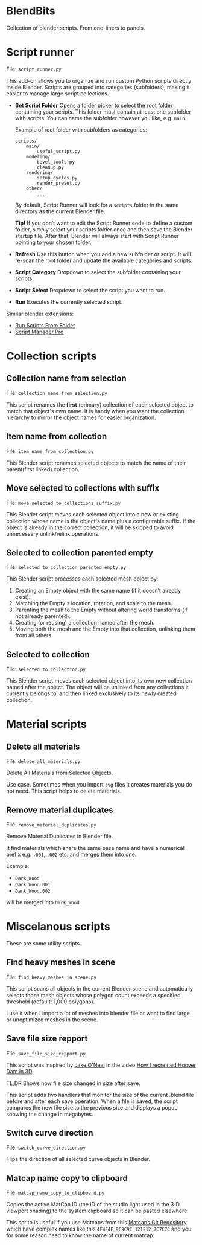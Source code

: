 * BlendBits
Collection of blender scripts. From one-liners to panels.

* Script runner
File: =script_runner.py=

[[./images/other-script-runner.png]]

This add-on allows you to organize and run custom Python scripts directly inside
Blender. Scripts are grouped into categories (subfolders), making it easier to
manage large script collections.

- *Set Script Folder*
  Opens a folder picker to select the root folder containing your scripts.
  This folder must contain at least one subfolder with scripts.
  You can name the subfolder however you like, e.g. =main=.


  Example of root folder with subfolders as categories:

  #+begin_src
    scripts/
        main/
            useful_script.py
        modeling/
            bevel_tools.py
            cleanup.py
        rendering/
            setup_cycles.py
            render_preset.py
        other/
            ...
  #+end_src

  By default, Script Runner will look for a =scripts= folder in the same
  directory as the current Blender file.

  *Tip!* If you don’t want to edit the Script Runner code to define a custom
  folder, simply select your scripts folder once and then save the Blender
  startup file. After that, Blender will always start with Script Runner
  pointing to your chosen folder.

- *Refresh*
  Use this button when you add a new subfolder or script.
  It will re-scan the root folder and update the available categories and scripts.

- *Script Category*
  Dropdown to select the subfolder containing your scripts.

- *Script Select*
  Dropdown to select the script you want to run.

- *Run*
  Executes the currently selected script.


Similar blender extensions:

- [[https://extensions.blender.org/add-ons/blender-run-scripts-from-folder/][Run Scripts From Folder]]
- [[https://extensions.blender.org/add-ons/script-manager-pro/][Script Manager Pro]]



* Collection scripts
** Collection name from selection
File: =collection_name_from_selection.py=

[[./images/col-collection_name_from_selection.gif]]

This script renames the *first* (primary) collection of each selected object to
match that object's own name. It is handy when you want the collection hierarchy
to mirror the object names for easier organization.

** Item name from collection
File: =item_name_from_collection.py=

[[./images/col-item_name_from_collection.gif]]

This Blender script renames selected objects to match the name of their
parent(first linked) collection.

** Move selected to collections with suffix
File: =move_selected_to_collections_suffix.py=

[[./images/col-move_selected_to_collections_suffix.gif]]

This Blender script moves each selected object into a new or existing collection
whose name is the object's name plus a configurable suffix. If the object is
already in the correct collection, it will be skipped to avoid unnecessary
unlink/relink operations.

** Selected to collection parented empty
File: =selected_to_collection_parented_empty.py=

[[./images/col-selected_to_collection_parented_empty.gif]]

This Blender script processes each selected mesh object by:
1. Creating an Empty object with the same name (if it doesn’t already exist).
2. Matching the Empty's location, rotation, and scale to the mesh.
3. Parenting the mesh to the Empty without altering world transforms (if not
   already parented).
4. Creating (or reusing) a collection named after the mesh.
5. Moving both the mesh and the Empty into that collection, unlinking them from
   all others.

** Selected to collection
File: =selected_to_collection.py=

[[./images/col-selected_to_collection.gif]]

This Blender script moves each selected object into its own new collection named
after the object. The object will be unlinked from any collections it currently
belongs to, and then linked exclusively to its newly created collection.

* Material scripts
** Delete all materials
File: =delete_all_materials.py=

[[./images/mat-delete_all_materials.gif]]

Delete All Materials from Selected Objects.

Use case. Sometimes when you import =svg= files it creates materials you do not
need. This script helps to delete materials.

** Remove material duplicates
File: =remove_material_duplicates.py=

Remove Material Duplicates in Blender file.

It find materials which share the same base name and have a numerical prefix
e.g. =.001=, =.002= etc. and merges them into one.

Example:
- =Dark_Wood=
- =Dark_Wood.001=
- =Dark_Wood.002=

will be merged into =Dark_Wood=

* Miscelanous scripts
These are some utility scripts.

** Find heavy meshes in scene
File: =find_heavy_meshes_in_scene.py=

[[./images/other-find_heavy_meshes_in_scene.gif]]

This script scans all objects in the current Blender scene and automatically
selects those mesh objects whose polygon count exceeds a specified threshold
(default: 1,000 polygons).

I use it when I import a lot of meshes into blender file or want to find large or unoptimized meshes in the scene.

** Save file size repport
File: =save_file_size_repport.py=

[[./images/other-save_file_size_repport.gif]]

This script was inspired by [[https://www.youtube.com/@animagraffs][Jake O'Neal]] in the video [[https://www.youtube.com/watch?v=itj2t8Fv8xs][How I recreated Hoover Dam in 3D]].

TL;DR Shows how file size changed in size after save.

This script adds two handlers that monitor the size of the current .blend file
before and after each save operation. When a file is saved, the script compares
the new file size to the previous size and displays a popup showing the change
in megabytes.

** Switch curve direction
File: =switch_curve_direction.py=

[[./images/other-switch_curve_direction.gif]]


Flips the direction of all selected curve objects in Blender.

** Matcap name copy to clipboard
File: =matcap_name_copy_to_clipboard.py=

Copies the active MatCap ID (the ID of the studio light used in the 3‑D viewport shading) to the system clipboard so it can be pasted elsewhere.

This scritp is useful if you use Matcaps from  this [[https://github.com/nidorx/matcaps?tab=readme-ov-file][Matcaps Git Repository]]
which have complex names like this =4F4F4F_9C9C9C_121212_7C7C7C= and you for some reason need to know the name of current matcap.

#  LocalWords:  unlink unlinking unlinked
